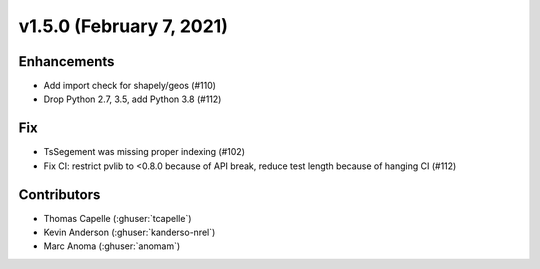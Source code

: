 .. _whatsnew_150:

v1.5.0 (February 7, 2021)
==========================

Enhancements
------------

* Add import check for shapely/geos (#110)
* Drop Python 2.7, 3.5, add Python 3.8 (#112)


Fix
---

* TsSegement was missing proper indexing (#102)
* Fix CI: restrict pvlib to <0.8.0 because of API break, reduce test length because of hanging CI (#112)

Contributors
------------

* Thomas Capelle (:ghuser:`tcapelle`)
* Kevin Anderson (:ghuser:`kanderso-nrel`)
* Marc Anoma (:ghuser:`anomam`)
